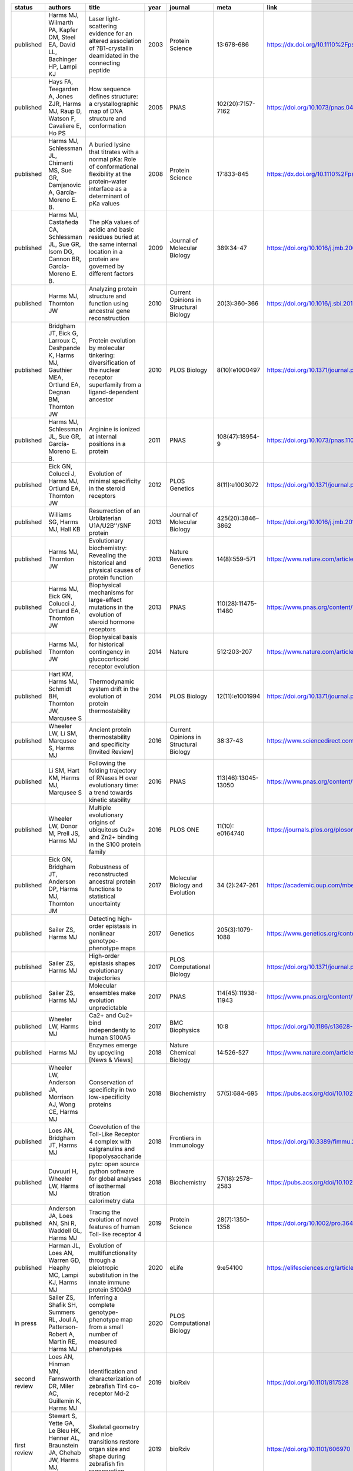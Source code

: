 +------------------+-----------------------------------------------------------------------------------------------------------+-----------------------------------------------------------------------------------------------------------------------------------------------------+--------+------------------------------------------+-----------------------+-----------------------------------------------------------------------------+
| status           | authors                                                                                                   | title                                                                                                                                               | year   | journal                                  | meta                  | link                                                                        |
+==================+===========================================================================================================+=====================================================================================================================================================+========+==========================================+=======================+=============================================================================+
| published        | Harms MJ, Wilmarth PA, Kapfer DM, Steel EA, David LL, Bachinger HP, Lampi KJ                              | Laser light-scattering evidence for an altered association of ?B1-crystallin deamidated in the connecting peptide                                   | 2003   | Protein Science                          | 13:678-686            | https://dx.doi.org/10.1110%2Fps.03427504                                    |
+------------------+-----------------------------------------------------------------------------------------------------------+-----------------------------------------------------------------------------------------------------------------------------------------------------+--------+------------------------------------------+-----------------------+-----------------------------------------------------------------------------+
| published        | Hays FA, Teegarden A, Jones ZJR, Harms MJ, Raup D, Watson F, Cavaliere E, Ho PS                           | How sequence defines structure: a crystallographic map of DNA structure and conformation                                                            | 2005   | PNAS                                     | 102(20):7157-7162     | https://doi.org/10.1073/pnas.0409455102                                     |
+------------------+-----------------------------------------------------------------------------------------------------------+-----------------------------------------------------------------------------------------------------------------------------------------------------+--------+------------------------------------------+-----------------------+-----------------------------------------------------------------------------+
| published        | Harms MJ, Schlessman JL, Chimenti MS, Sue GR, Damjanovic A, García-Moreno E. B.                           | A buried lysine that titrates with a normal pKa: Role of conformational flexibility at the protein–water interface as a determinant of pKa values   | 2008   | Protein Science                          | 17:833-845            | https://dx.doi.org/10.1110%2Fps.073397708                                   |
+------------------+-----------------------------------------------------------------------------------------------------------+-----------------------------------------------------------------------------------------------------------------------------------------------------+--------+------------------------------------------+-----------------------+-----------------------------------------------------------------------------+
| published        | Harms MJ, Castañeda CA, Schlessman JL, Sue GR, Isom DG, Cannon BR, García-Moreno E. B.                    | The pKa values of acidic and basic residues buried at the same internal location in a protein are governed by different factors                     | 2009   | Journal of Molecular Biology             | 389:34-47             | https://doi.org/10.1016/j.jmb.2009.03.039                                   |
+------------------+-----------------------------------------------------------------------------------------------------------+-----------------------------------------------------------------------------------------------------------------------------------------------------+--------+------------------------------------------+-----------------------+-----------------------------------------------------------------------------+
| published        | Harms MJ, Thornton JW                                                                                     | Analyzing protein structure and function using ancestral gene reconstruction                                                                        | 2010   | Current Opinions in Structural Biology   | 20(3):360-366         | https://doi.org/10.1016/j.sbi.2010.03.005                                   |
+------------------+-----------------------------------------------------------------------------------------------------------+-----------------------------------------------------------------------------------------------------------------------------------------------------+--------+------------------------------------------+-----------------------+-----------------------------------------------------------------------------+
| published        | Bridgham JT, Eick G, Larroux C, Deshpande K, Harms MJ, Gauthier MEA, Ortlund EA, Degnan BM, Thornton JW   | Protein evolution by molecular tinkering: diversification of the nuclear receptor superfamily from a ligand-dependent ancestor                      | 2010   | PLOS Biology                             | 8(10):e1000497        | https://doi.org/10.1371/journal.pbio.1000497                                |
+------------------+-----------------------------------------------------------------------------------------------------------+-----------------------------------------------------------------------------------------------------------------------------------------------------+--------+------------------------------------------+-----------------------+-----------------------------------------------------------------------------+
| published        | Harms MJ, Schlessman JL, Sue GR, García-Moreno E. B.                                                      | Arginine is ionized at internal positions in a protein                                                                                              | 2011   | PNAS                                     | 108(47):18954-9       | https://doi.org/10.1073/pnas.1104808108                                     |
+------------------+-----------------------------------------------------------------------------------------------------------+-----------------------------------------------------------------------------------------------------------------------------------------------------+--------+------------------------------------------+-----------------------+-----------------------------------------------------------------------------+
| published        | Eick GN, Colucci J, Harms MJ, Ortlund EA, Thornton JW                                                     | Evolution of minimal specificity in the steroid receptors                                                                                           | 2012   | PLOS Genetics                            | 8(11):e1003072        | https://doi.org/10.1371/journal.pgen.1003072                                |
+------------------+-----------------------------------------------------------------------------------------------------------+-----------------------------------------------------------------------------------------------------------------------------------------------------+--------+------------------------------------------+-----------------------+-----------------------------------------------------------------------------+
| published        | Williams SG, Harms MJ, Hall KB                                                                            | Resurrection of an Urbilaterian U1A/U2B''/SNF protein                                                                                               | 2013   | Journal of Molecular Biology             | 425(20):3846–3862     | https://doi.org/10.1016/j.jmb.2013.05.031                                   |
+------------------+-----------------------------------------------------------------------------------------------------------+-----------------------------------------------------------------------------------------------------------------------------------------------------+--------+------------------------------------------+-----------------------+-----------------------------------------------------------------------------+
| published        | Harms MJ, Thornton JW                                                                                     | Evolutionary biochemistry: Revealing the historical and physical causes of protein function                                                         | 2013   | Nature Reviews Genetics                  | 14(8):559-571         | https://www.nature.com/articles/nrg3540                                     |
+------------------+-----------------------------------------------------------------------------------------------------------+-----------------------------------------------------------------------------------------------------------------------------------------------------+--------+------------------------------------------+-----------------------+-----------------------------------------------------------------------------+
| published        | Harms MJ, Eick GN, Colucci J, Ortlund EA, Thornton JW                                                     | Biophysical mechanisms for large-effect mutations in the evolution of steroid hormone receptors                                                     | 2013   | PNAS                                     | 110(28):11475-11480   | https://www.pnas.org/content/110/28/11475                                   |
+------------------+-----------------------------------------------------------------------------------------------------------+-----------------------------------------------------------------------------------------------------------------------------------------------------+--------+------------------------------------------+-----------------------+-----------------------------------------------------------------------------+
| published        | Harms MJ, Thornton JW                                                                                     | Biophysical basis for historical contingency in glucocorticoid receptor evolution                                                                   | 2014   | Nature                                   | 512:203-207           | https://www.nature.com/articles/nature13410                                 |
+------------------+-----------------------------------------------------------------------------------------------------------+-----------------------------------------------------------------------------------------------------------------------------------------------------+--------+------------------------------------------+-----------------------+-----------------------------------------------------------------------------+
| published        | Hart KM, Harms MJ, Schmidt BH, Thornton JW, Marqusee S                                                    | Thermodynamic system drift in the evolution of protein thermostability                                                                              | 2014   | PLOS Biology                             | 12(11):e1001994       | https://doi.org/10.1371/journal.pbio.1001994                                |
+------------------+-----------------------------------------------------------------------------------------------------------+-----------------------------------------------------------------------------------------------------------------------------------------------------+--------+------------------------------------------+-----------------------+-----------------------------------------------------------------------------+
| published        | Wheeler LW, Li SM, Marqusee S, Harms MJ                                                                   | Ancient protein thermostability and specificity [Invited Review]                                                                                    | 2016   | Current Opinions in Structural Biology   | 38:37-43              | https://www.sciencedirect.com/science/article/abs/pii/S0959440X16300501     |
+------------------+-----------------------------------------------------------------------------------------------------------+-----------------------------------------------------------------------------------------------------------------------------------------------------+--------+------------------------------------------+-----------------------+-----------------------------------------------------------------------------+
| published        | Li SM, Hart KM, Harms MJ, Marqusee S                                                                      | Following the folding trajectory of RNases H over evolutionary time: a trend towards kinetic stability                                              | 2016   | PNAS                                     | 113(46):13045-13050   | https://www.pnas.org/content/113/46/13045.short                             |
+------------------+-----------------------------------------------------------------------------------------------------------+-----------------------------------------------------------------------------------------------------------------------------------------------------+--------+------------------------------------------+-----------------------+-----------------------------------------------------------------------------+
| published        | Wheeler LW, Donor M, Prell JS, Harms MJ                                                                   | Multiple evolutionary origins of ubiquitous Cu2+ and Zn2+ binding in the S100 protein family                                                        | 2016   | PLOS ONE                                 | 11(10): e0164740      | https://journals.plos.org/plosone/article?id=10.1371/journal.pone.0164740   |
+------------------+-----------------------------------------------------------------------------------------------------------+-----------------------------------------------------------------------------------------------------------------------------------------------------+--------+------------------------------------------+-----------------------+-----------------------------------------------------------------------------+
| published        | Eick GN, Bridgham JT, Anderson DP, Harms MJ, Thornton JM                                                  | Robustness of reconstructed ancestral protein functions to statistical uncertainty                                                                  | 2017   | Molecular Biology and Evolution          | 34 (2):247-261        | https://academic.oup.com/mbe/article/34/2/247/2449965                       |
+------------------+-----------------------------------------------------------------------------------------------------------+-----------------------------------------------------------------------------------------------------------------------------------------------------+--------+------------------------------------------+-----------------------+-----------------------------------------------------------------------------+
| published        | Sailer ZS, Harms MJ                                                                                       | Detecting high-order epistasis in nonlinear genotype-phenotype maps                                                                                 | 2017   | Genetics                                 | 205(3):1079-1088      | https://www.genetics.org/content/205/3/1079                                 |
+------------------+-----------------------------------------------------------------------------------------------------------+-----------------------------------------------------------------------------------------------------------------------------------------------------+--------+------------------------------------------+-----------------------+-----------------------------------------------------------------------------+
| published        | Sailer ZS, Harms MJ                                                                                       | High-order epistasis shapes evolutionary trajectories                                                                                               | 2017   | PLOS Computational Biology               |                       | https://doi.org/10.1371/journal.pcbi.1005541                                |
+------------------+-----------------------------------------------------------------------------------------------------------+-----------------------------------------------------------------------------------------------------------------------------------------------------+--------+------------------------------------------+-----------------------+-----------------------------------------------------------------------------+
| published        | Sailer ZS, Harms MJ                                                                                       | Molecular ensembles make evolution unpredictable                                                                                                    | 2017   | PNAS                                     | 114(45):11938-11943   | https://www.pnas.org/content/114/45/11938                                   |
+------------------+-----------------------------------------------------------------------------------------------------------+-----------------------------------------------------------------------------------------------------------------------------------------------------+--------+------------------------------------------+-----------------------+-----------------------------------------------------------------------------+
| published        | Wheeler LW, Harms MJ                                                                                      | Ca2+ and Cu2+ bind independently to human S100A5                                                                                                    | 2017   | BMC Biophysics                           | 10:8                  | https://doi.org/10.1186/s13628-017-0040-y                                   |
+------------------+-----------------------------------------------------------------------------------------------------------+-----------------------------------------------------------------------------------------------------------------------------------------------------+--------+------------------------------------------+-----------------------+-----------------------------------------------------------------------------+
| published        | Harms MJ                                                                                                  | Enzymes emerge by upcycling [News & Views]                                                                                                          | 2018   | Nature Chemical Biology                  | 14:526-527            | https://www.nature.com/articles/s41589-018-0064-x                           |
+------------------+-----------------------------------------------------------------------------------------------------------+-----------------------------------------------------------------------------------------------------------------------------------------------------+--------+------------------------------------------+-----------------------+-----------------------------------------------------------------------------+
| published        | Wheeler LW, Anderson JA, Morrison AJ, Wong CE, Harms MJ                                                   | Conservation of specificity in two low-specificity proteins                                                                                         | 2018   | Biochemistry                             | 57(5):684-695         | https://pubs.acs.org/doi/10.1021/acs.biochem.7b01086                        |
+------------------+-----------------------------------------------------------------------------------------------------------+-----------------------------------------------------------------------------------------------------------------------------------------------------+--------+------------------------------------------+-----------------------+-----------------------------------------------------------------------------+
| published        | Loes AN, Bridgham JT, Harms MJ                                                                            | Coevolution of the Toll-Like Receptor 4 complex with calgranulins and lipopolysaccharide                                                            | 2018   | Frontiers in Immunology                  |                       | https://doi.org/10.3389/fimmu.2018.00304                                    |
+------------------+-----------------------------------------------------------------------------------------------------------+-----------------------------------------------------------------------------------------------------------------------------------------------------+--------+------------------------------------------+-----------------------+-----------------------------------------------------------------------------+
| published        | Duvuuri H, Wheeler LW, Harms MJ                                                                           | pytc: open source python software for global analyses of isothermal titration calorimetry data                                                      | 2018   | Biochemistry                             | 57(18):2578–2583      | https://pubs.acs.org/doi/10.1021/acs.biochem.7b01264                        |
+------------------+-----------------------------------------------------------------------------------------------------------+-----------------------------------------------------------------------------------------------------------------------------------------------------+--------+------------------------------------------+-----------------------+-----------------------------------------------------------------------------+
| published        | Anderson JA, Loes AN, Shi R, Waddell GL, Harms MJ                                                         | Tracing the evolution of novel features of human Toll-like receptor 4                                                                               | 2019   | Protein Science                          | 28(7):1350-1358       | https://doi.org/10.1002/pro.3644                                            |
+------------------+-----------------------------------------------------------------------------------------------------------+-----------------------------------------------------------------------------------------------------------------------------------------------------+--------+------------------------------------------+-----------------------+-----------------------------------------------------------------------------+
| published        | Harman JL, Loes AN, Warren GD, Heaphy MC, Lampi KJ, Harms MJ                                              | Evolution of multifunctionality through a pleiotropic substitution in the innate immune protein S100A9                                              | 2020   | eLife                                    | 9:e54100              | https://elifesciences.org/articles/54100                                    |
+------------------+-----------------------------------------------------------------------------------------------------------+-----------------------------------------------------------------------------------------------------------------------------------------------------+--------+------------------------------------------+-----------------------+-----------------------------------------------------------------------------+
| in press         | Sailer ZS, Shafik SH, Summers RL, Joul A, Patterson-Robert A, Martin RE, Harms MJ                         | Inferring a complete genotype-phenotype map from a small number of measured phenotypes                                                              | 2020   | PLOS Computational Biology               |                       |                                                                             |
+------------------+-----------------------------------------------------------------------------------------------------------+-----------------------------------------------------------------------------------------------------------------------------------------------------+--------+------------------------------------------+-----------------------+-----------------------------------------------------------------------------+
| second review    | Loes AN, Hinman MN, Farnsworth DR, Miler AC, Guillemin K, Harms MJ                                        | Identification and characterization of zebrafish Tlr4 co-receptor Md-2                                                                              | 2019   | bioRxiv                                  |                       | https://doi.org/10.1101/817528                                              |
+------------------+-----------------------------------------------------------------------------------------------------------+-----------------------------------------------------------------------------------------------------------------------------------------------------+--------+------------------------------------------+-----------------------+-----------------------------------------------------------------------------+
| first review     | Stewart S, Yette GA, Le Bleu HK, Henner AL, Braunstein JA, Chehab JW, Harms MJ, Stankunas K               | Skeletal geometry and nice transitions restore organ size and shape during zebrafish fin regeneration                                               | 2019   | bioRxiv                                  |                       | https://doi.org/10.1101/606970                                              |
+------------------+-----------------------------------------------------------------------------------------------------------+-----------------------------------------------------------------------------------------------------------------------------------------------------+--------+------------------------------------------+-----------------------+-----------------------------------------------------------------------------+
| second review    | Wheeler LC, Perkins, Wong CE, Harms MJ                                                                    | Learning Peptide Recognition Rules for a Low Specificity Protein                                                                                    | 2020   | bioRxiv                                  |                       | https://doi.org/10.1101/2020.06.02.131086                                   |
+------------------+-----------------------------------------------------------------------------------------------------------+-----------------------------------------------------------------------------------------------------------------------------------------------------+--------+------------------------------------------+-----------------------+-----------------------------------------------------------------------------+
| first revision   | Wheeler LC & Harms MJ                                                                                     | Were ancestral proteins less specific?                                                                                                              | 2020   | bioRxiv                                  |                       | https://doi.org/10.1101/2020.05.27.120261                                   |
+------------------+-----------------------------------------------------------------------------------------------------------+-----------------------------------------------------------------------------------------------------------------------------------------------------+--------+------------------------------------------+-----------------------+-----------------------------------------------------------------------------+
| first review     | Nixon CF, Lim SA, Sailer ZR, Zheludev IN, Gee CL, Kelch BA, Harms MJ, Marqusee S                          | Exploring the evolutionary history of kinetic stability in the alpha-lytic protease family                                                          | 2020   | bioRxiv                                  |                       | https://doi.org/10.1101/2020.08.30.274340                                   |
+------------------+-----------------------------------------------------------------------------------------------------------+-----------------------------------------------------------------------------------------------------------------------------------------------------+--------+------------------------------------------+-----------------------+-----------------------------------------------------------------------------+


